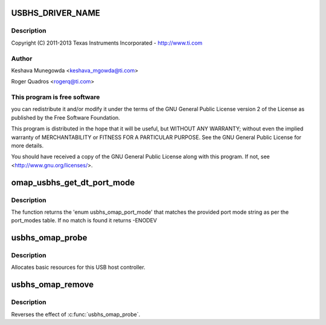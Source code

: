 .. -*- coding: utf-8; mode: rst -*-
.. src-file: drivers/mfd/omap-usb-host.c

.. _`usbhs_driver_name`:

USBHS_DRIVER_NAME
=================

.. c:function::  USBHS_DRIVER_NAME()

    usb-host.c - The USBHS core driver for OMAP EHCI & OHCI

.. _`usbhs_driver_name.description`:

Description
-----------

Copyright (C) 2011-2013 Texas Instruments Incorporated - http://www.ti.com

.. _`usbhs_driver_name.author`:

Author
------

Keshava Munegowda <keshava_mgowda@ti.com>

Roger Quadros <rogerq@ti.com>

.. _`usbhs_driver_name.this-program-is-free-software`:

This program is free software
-----------------------------

you can redistribute it and/or modify
it under the terms of the GNU General Public License version 2  of
the License as published by the Free Software Foundation.

This program is distributed in the hope that it will be useful,
but WITHOUT ANY WARRANTY; without even the implied warranty of
MERCHANTABILITY or FITNESS FOR A PARTICULAR PURPOSE.  See the
GNU General Public License for more details.

You should have received a copy of the GNU General Public License
along with this program.  If not, see <http://www.gnu.org/licenses/>.

.. _`omap_usbhs_get_dt_port_mode`:

omap_usbhs_get_dt_port_mode
===========================

.. c:function:: int omap_usbhs_get_dt_port_mode(const char *mode)

    Get the 'enum usbhs_omap_port_mode' from the port mode string.

    :param const char \*mode:
        The port mode string, usually obtained from device tree.

.. _`omap_usbhs_get_dt_port_mode.description`:

Description
-----------

The function returns the 'enum usbhs_omap_port_mode' that matches the
provided port mode string as per the port_modes table.
If no match is found it returns -ENODEV

.. _`usbhs_omap_probe`:

usbhs_omap_probe
================

.. c:function:: int usbhs_omap_probe(struct platform_device *pdev)

    initialize TI-based HCDs

    :param struct platform_device \*pdev:
        *undescribed*

.. _`usbhs_omap_probe.description`:

Description
-----------

Allocates basic resources for this USB host controller.

.. _`usbhs_omap_remove`:

usbhs_omap_remove
=================

.. c:function:: int usbhs_omap_remove(struct platform_device *pdev)

    shutdown processing for UHH & TLL HCDs

    :param struct platform_device \*pdev:
        USB Host Controller being removed

.. _`usbhs_omap_remove.description`:

Description
-----------

Reverses the effect of \ :c:func:`usbhs_omap_probe`\ .

.. This file was automatic generated / don't edit.

